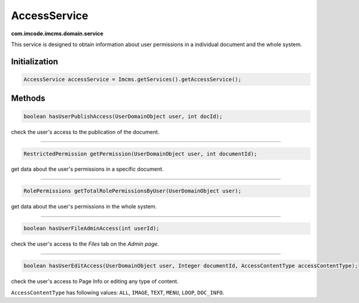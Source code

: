 AccessService
=============
**com.imcode.imcms.domain.service**

This service is designed to obtain information about user permissions in a individual document and the whole system.

**************
Initialization
**************

.. code-block:: java

    AccessService accessService = Imcms.getServices().getAccessService();

*******
Methods
*******

.. code-block:: java

    boolean hasUserPublishAccess(UserDomainObject user, int docId);

check the user's access to the publication of the document.

------------------

.. code-block:: java

    RestrictedPermission getPermission(UserDomainObject user, int documentId);

get data about the user's permissions in a specific document.

------------------

.. code-block:: java

    RolePermissions getTotalRolePermissionsByUser(UserDomainObject user);

get data about the user's permissions in the whole system.

------------------

.. code-block:: java

	boolean hasUserFileAdminAccess(int userId);

check the user's access to the *Files* tab on the *Admin page*.

------------------

.. code-block:: java

    boolean hasUserEditAccess(UserDomainObject user, Integer documentId, AccessContentType accessContentType);

check the user's access to Page Info or editing any type of content.

``AccessContentType`` has following values: ``ALL``, ``IMAGE``, ``TEXT``, ``MENU``, ``LOOP``, ``DOC_INFO``.
